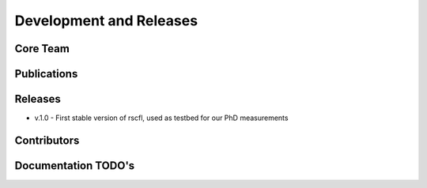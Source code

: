 .. _project:

========================
Development and Releases
========================

Core Team
=========

Publications
============

Releases
========
* v.1.0 - First stable version of rscfl, used as testbed for our PhD
  measurements

Contributors
============

Documentation TODO's
====================
.. todolist::
